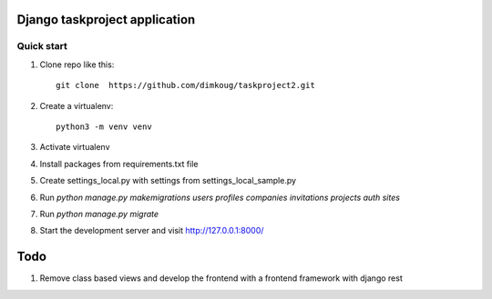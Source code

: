 =====
Django taskproject application
=====

Quick start
-----------

1. Clone repo  like this::

      git clone  https://github.com/dimkoug/taskproject2.git

2. Create a virtualenv::

    python3 -m venv venv

3. Activate virtualenv

4. Install packages from requirements.txt file


5. Create settings_local.py with settings from settings_local_sample.py

6. Run `python manage.py makemigrations users profiles companies invitations projects auth sites`

7. Run `python manage.py migrate`

8. Start the development server and visit http://127.0.0.1:8000/


=====
Todo
=====

1. Remove class based  views and develop the frontend with a frontend framework with django rest
